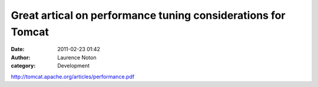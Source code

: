 Great artical on performance tuning considerations for Tomcat
#############################################################
:date: 2011-02-23 01:42
:author: Laurence Noton
:category: Development

http://tomcat.apache.org/articles/performance.pdf
